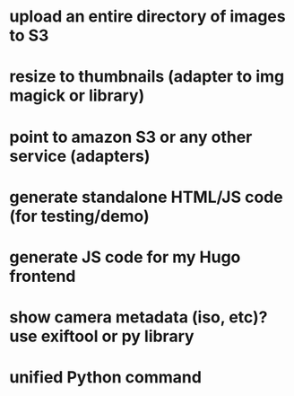 * upload an entire directory of images to S3
* resize to thumbnails (adapter to img magick or library)
* point to amazon S3 or any other service (adapters)

* generate standalone HTML/JS code (for testing/demo)
* generate JS code for my Hugo frontend

* show camera metadata (iso, etc)? use exiftool or py library

* unified Python command
